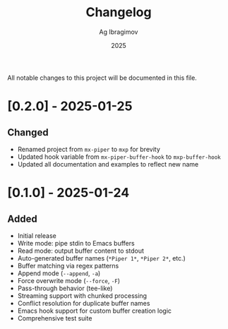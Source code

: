#+TITLE: Changelog
#+AUTHOR: Ag Ibragimov
#+DATE: 2025

All notable changes to this project will be documented in this file.

* [0.2.0] - 2025-01-25

** Changed
- Renamed project from ~mx-piper~ to ~mxp~ for brevity
- Updated hook variable from ~mx-piper-buffer-hook~ to ~mxp-buffer-hook~
- Updated all documentation and examples to reflect new name

* [0.1.0] - 2025-01-24

** Added
- Initial release
- Write mode: pipe stdin to Emacs buffers
- Read mode: output buffer content to stdout
- Auto-generated buffer names (~*Piper 1*~, ~*Piper 2*~, etc.)
- Buffer matching via regex patterns
- Append mode (~--append~, ~-a~)
- Force overwrite mode (~--force~, ~-F~)
- Pass-through behavior (tee-like)
- Streaming support with chunked processing
- Conflict resolution for duplicate buffer names
- Emacs hook support for custom buffer creation logic
- Comprehensive test suite
